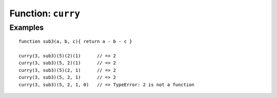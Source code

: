 *******************
Function: ``curry``
*******************

.. apifunction:: core.lambda.curry

Examples
--------

::

   function sub3(a, b, c){ return a - b - c }

   curry(3, sub3)(5)(2)(1)      // => 2
   curry(3, sub3)(5, 2)(1)      // => 2
   curry(3, sub3)(5)(2, 1)      // => 2
   curry(3, sub3)(5, 2, 1)      // => 2
   curry(3, sub3)(5, 2, 1, 0)   // => TypeError: 2 is not a function

